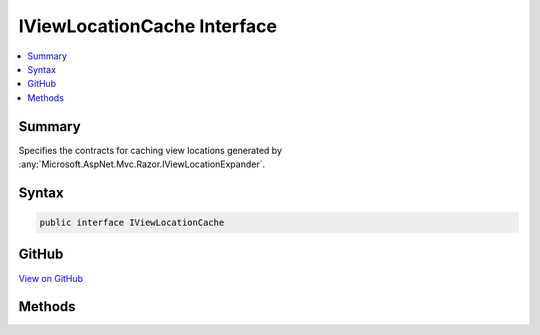 

IViewLocationCache Interface
============================



.. contents:: 
   :local:



Summary
-------

Specifies the contracts for caching view locations generated by :any:`Microsoft.AspNet.Mvc.Razor.IViewLocationExpander`\.











Syntax
------

.. code-block:: csharp

   public interface IViewLocationCache





GitHub
------

`View on GitHub <https://github.com/aspnet/apidocs/blob/master/aspnet/mvc/src/Microsoft.AspNet.Mvc.Razor/IViewLocationCache.cs>`_





.. dn:interface:: Microsoft.AspNet.Mvc.Razor.IViewLocationCache

Methods
-------

.. dn:interface:: Microsoft.AspNet.Mvc.Razor.IViewLocationCache
    :noindex:
    :hidden:

    
    .. dn:method:: Microsoft.AspNet.Mvc.Razor.IViewLocationCache.Get(Microsoft.AspNet.Mvc.Razor.ViewLocationExpanderContext)
    
        
    
        Gets a cached view location based on the specified ``context``.
    
        
        
        
        :param context: The  for the current view location
            expansion.
        
        :type context: Microsoft.AspNet.Mvc.Razor.ViewLocationExpanderContext
        :rtype: Microsoft.AspNet.Mvc.Razor.ViewLocationCacheResult
        :return: The cached location, if available, <c>null</c> otherwise.
    
        
        .. code-block:: csharp
    
           ViewLocationCacheResult Get(ViewLocationExpanderContext context)
    
    .. dn:method:: Microsoft.AspNet.Mvc.Razor.IViewLocationCache.Set(Microsoft.AspNet.Mvc.Razor.ViewLocationExpanderContext, Microsoft.AspNet.Mvc.Razor.ViewLocationCacheResult)
    
        
    
        Adds a cache entry for values specified by ``context``.
    
        
        
        
        :param context: The  for the current view location
            expansion.
        
        :type context: Microsoft.AspNet.Mvc.Razor.ViewLocationExpanderContext
        
        
        :param value: The view location that is to be cached.
        
        :type value: Microsoft.AspNet.Mvc.Razor.ViewLocationCacheResult
    
        
        .. code-block:: csharp
    
           void Set(ViewLocationExpanderContext context, ViewLocationCacheResult value)
    

